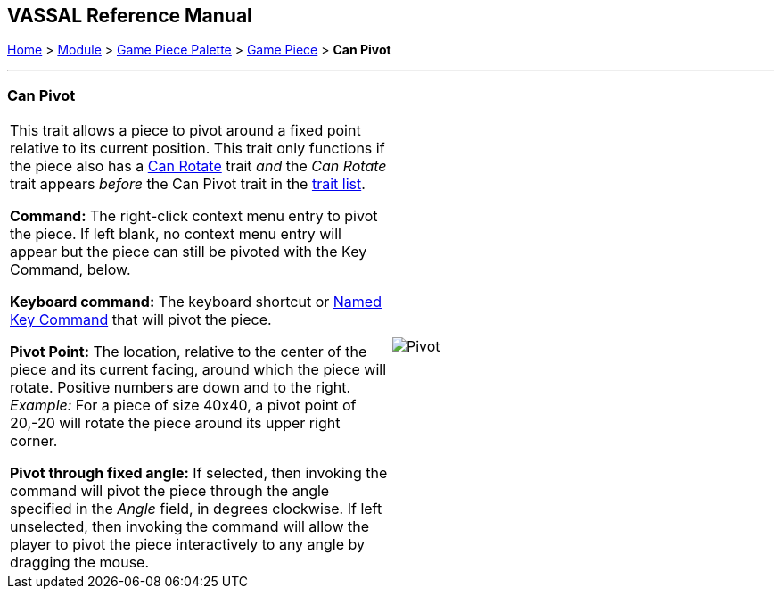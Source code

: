 == VASSAL Reference Manual
[#top]

[.small]#<<index.adoc#toc,Home>> > <<GameModule.adoc#top,Module>> > <<PieceWindow.adoc#top,Game Piece Palette>> > <<GamePiece.adoc#top,Game Piece>> > *Can Pivot*#

'''''

=== Can Pivot

[cols=",",]
|===
|This trait allows a piece to pivot around a fixed point relative to its current position.
This trait only functions if the piece also has a <<Rotate.adoc#top,Can Rotate>> trait _and_ the _Can Rotate_ trait appears _before_ the Can Pivot trait in the <<GamePiece.adoc#TraitOrder,trait list>>.

*Command:* The right-click context menu entry to pivot the piece.
If left blank, no context menu entry will appear but the piece can still be pivoted with the Key Command, below.

*Keyboard command:*  The keyboard shortcut or <<NamedKeyCommand.adoc#top,Named Key Command>> that will pivot the piece.

*Pivot Point:* The location, relative to the center of the piece and its current facing, around which the piece will rotate.
Positive numbers are down and to the right.
_Example:_ For a piece of size 40x40, a pivot point of 20,-20 will rotate the piece around its upper right corner.

*Pivot through fixed angle:*  If selected, then invoking the command will pivot the piece through the angle specified in the _Angle_ field, in degrees clockwise.
If left unselected, then invoking the command will allow the player to pivot the piece interactively to any angle by dragging the mouse.

| image:images/Pivot.png[]
|===
